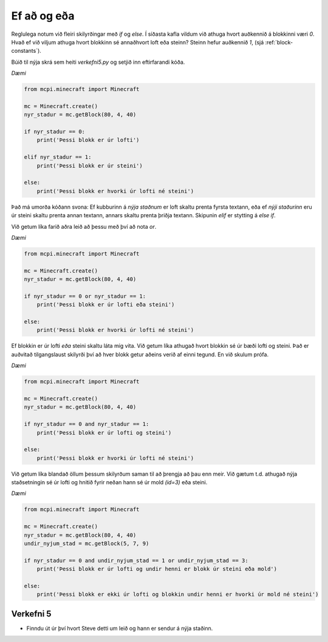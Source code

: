 Ef að og eða
============

Reglulega notum við fleiri skilyrðingar með *if* og *else*. Í síðasta kafla vildum við athuga hvort auðkennið á blokkinni væri *0*. Hvað ef við viljum athuga hvort blokkinn sé annaðhvort loft eða steinn? Steinn hefur auðkennið *1*, (sjá :ref:`block-constants`).

Búið til nýja skrá sem heiti *verkefni5.py* og setjið inn eftirfarandi kóða.

*Dæmi*

.. code-block:: python

    from mcpi.minecraft import Minecraft

    mc = Minecraft.create()
    nyr_stadur = mc.getBlock(80, 4, 40)

    if nyr_stadur == 0:
        print('Þessi blokk er úr lofti')
    
    elif nyr_stadur == 1:
        print('Þessi blokk er úr steini')
    
    else:
        print('Þessi blokk er hvorki úr lofti né steini')

Það má umorða kóðann svona: Ef kubburinn  á *nýja staðnum* er loft skaltu prenta fyrsta textann, eða ef *nýji staðurinn* eru úr steini skaltu prenta annan textann, annars skaltu prenta þriðja textann. Skipunin *elif* er stytting á *else if*.

Við getum líka farið aðra leið að þessu með því að nota *or*.

*Dæmi*

.. code-block:: python

    from mcpi.minecraft import Minecraft

    mc = Minecraft.create()
    nyr_stadur = mc.getBlock(80, 4, 40)

    if nyr_stadur == 0 or nyr_stadur == 1:
        print('Þessi blokk er úr lofti eða steini')
    
    else:
        print('Þessi blokk er hvorki úr lofti né steini')


Ef blokkin er úr lofti *eða* steini skaltu láta mig vita. Við getum líka athugað hvort blokkin sé úr bæði lofti og steini. Það er auðvitað tilgangslaust skilyrði því að hver blokk getur aðeins verið af einni tegund. En við skulum prófa.

*Dæmi*

.. code-block:: python

    from mcpi.minecraft import Minecraft

    mc = Minecraft.create()
    nyr_stadur = mc.getBlock(80, 4, 40)

    if nyr_stadur == 0 and nyr_stadur == 1:
        print('Þessi blokk er úr lofti og steini')
    
    else:
        print('Þessi blokk er hvorki úr lofti né steini')


Við getum líka blandað öllum þessum skilyrðum saman til að þrengja að þau enn meir. Við gætum t.d. athugað nýja staðsetningin sé úr lofti og hnitið fyrir neðan hann sé úr mold *(id=3)* eða steini.

*Dæmi*

.. code-block:: python

    from mcpi.minecraft import Minecraft

    mc = Minecraft.create()
    nyr_stadur = mc.getBlock(80, 4, 40)
    undir_nyjum_stad = mc.getBlock(5, 7, 9)

    if nyr_stadur == 0 and undir_nyjum_stad == 1 or undir_nyjum_stad == 3:
        print('Þessi blokk er úr lofti og undir henni er blokk úr steini eða mold')
    
    else:
        print('Þessi blokk er ekki úr lofti og blokkin undir henni er hvorki úr mold né steini')


.. _assignment-5:

Verkefni 5
----------
* Finndu út úr því hvort Steve detti um leið og hann er sendur á nýja staðinn.



